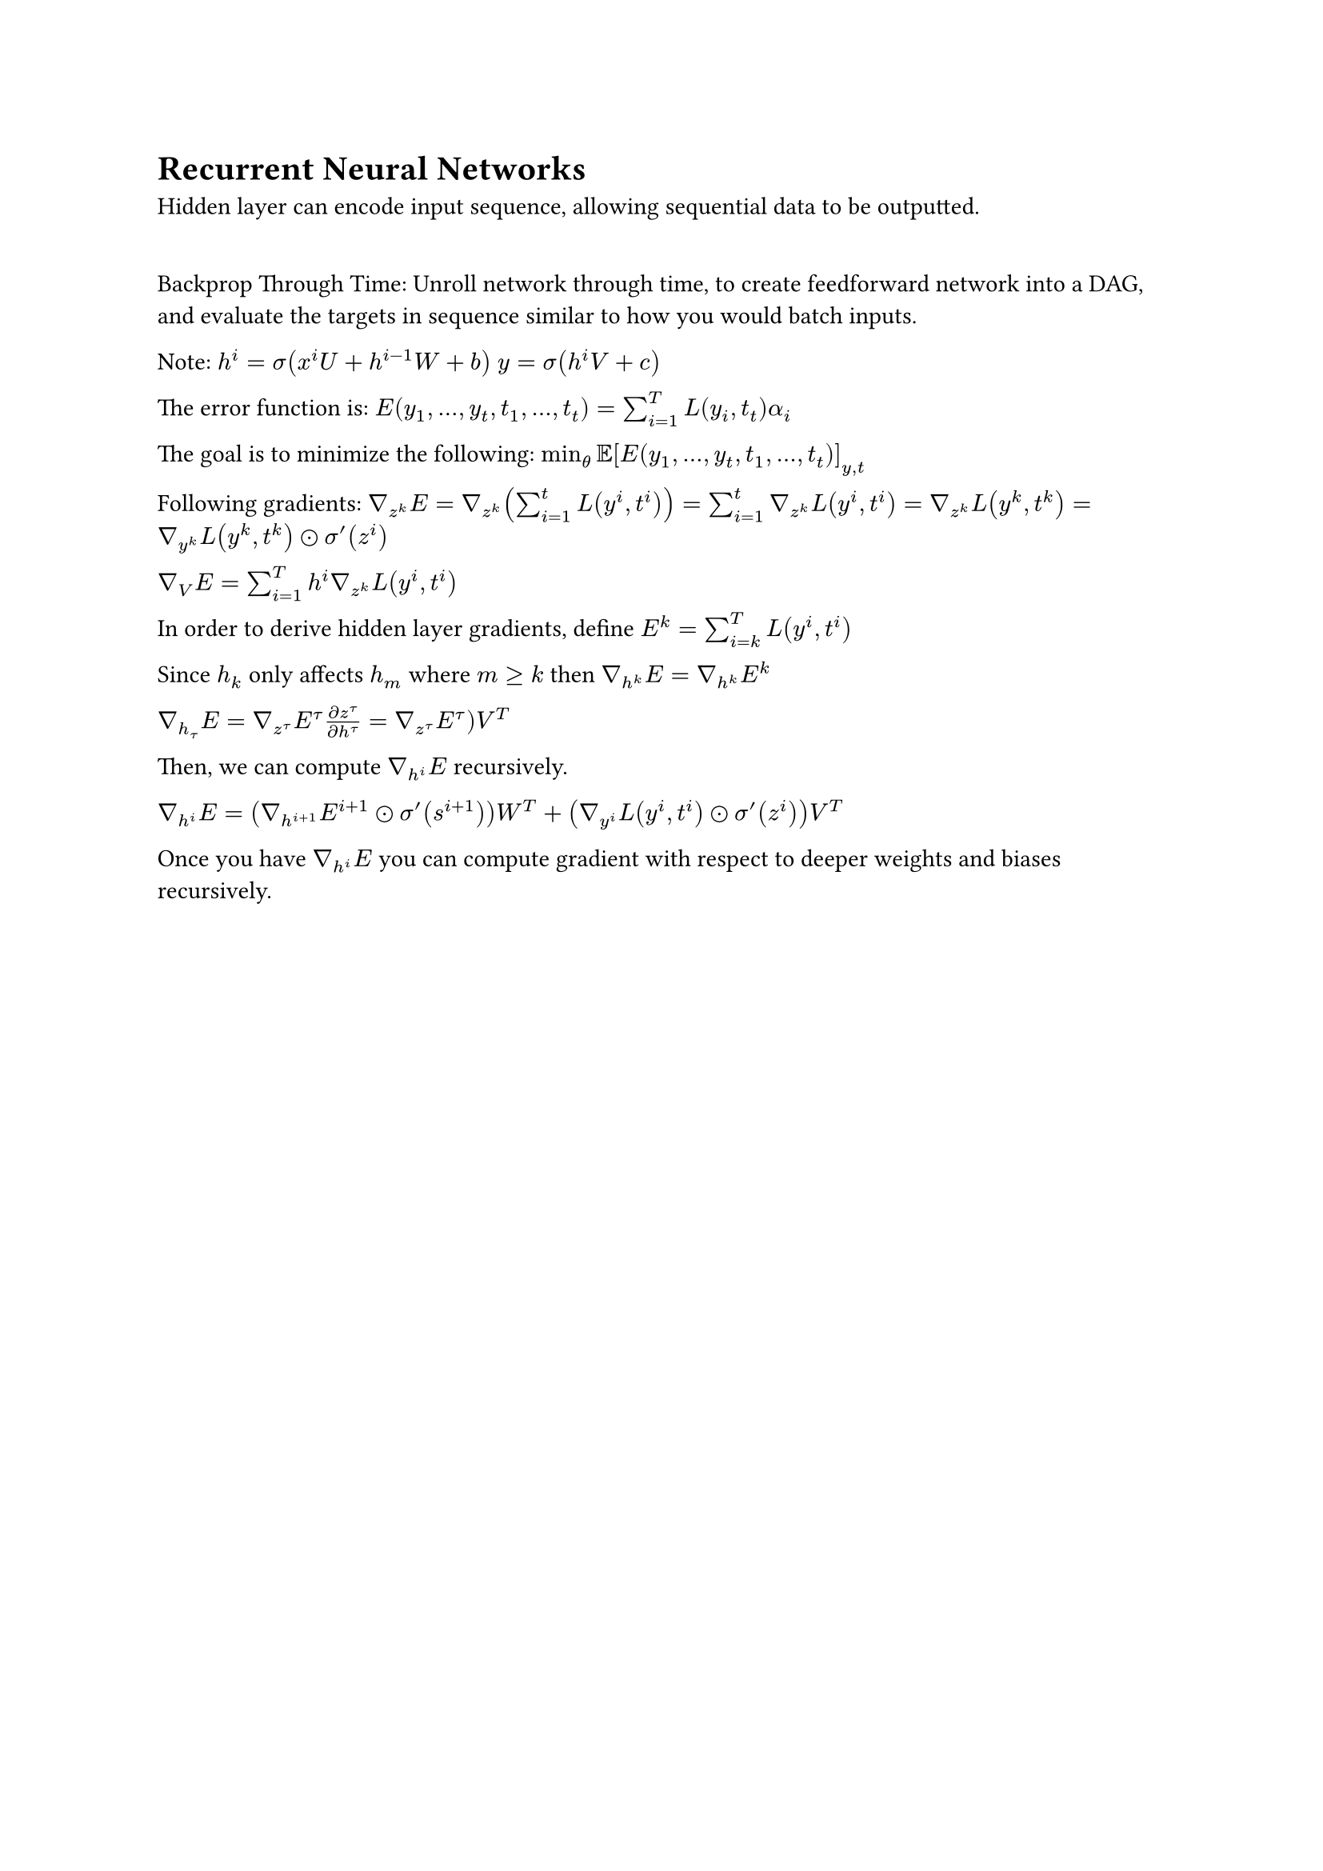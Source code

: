 = Recurrent Neural Networks

Hidden layer can encode input sequence, allowing sequential data to be outputted.

\ Backprop Through Time: Unroll network through time, to create feedforward network into a DAG, and evaluate the targets in sequence similar to how you would batch inputs.

Note: $h^i = sigma(x^i U + h^(i-1) W + b)$
$y = sigma(h^i V + c)$

The error function is: $E(y_1, dots, y_t, t_1, dots, t_t) = sum_(i=1)^T L(y_i, t_t) alpha_i$

The goal is to minimize the following: $min_theta EE[E(y_1, dots, y_t, t_1, dots, t_t)]_(y, t)$

Following gradients:
$gradient_(z^k) E = gradient_(z^k) (sum^t_(i=1) L(y^i, t^i)) = sum^t_(i=1) gradient_(z^k) L(y^i, t^i) = gradient_(z^k) L(y^k, t^k) = gradient_(y^k) L(y^k, t^k) dot.circle sigma'(z^i)$

$gradient_V E = sum_(i=1)^T h^i gradient_(z^k) L(y^i, t^i)$

In order to derive hidden layer gradients, define $E^k = sum_(i=k)^T L(y^i, t^i)$

Since $h_k$ only affects $h_m$ where $m gt.eq k$ then $gradient_(h^k) E = nabla_(h^k) E^k$

$gradient_(h_tau) E = gradient_(z^tau) E^tau (partial z^tau)/(partial h^tau) = gradient_(z^tau) E^tau) V^T$

Then, we can compute $gradient_(h^i) E$ recursively.

$gradient_(h^i) E = (gradient_(h^(i+1)) E^(i+1) dot.circle sigma'(s^(i+1))) W^T + (gradient_(y^i) L(y^i, t^i) dot.circle sigma'(z^i)) V^T$

Once you have $gradient_(h^i) E$ you can compute gradient with respect to deeper weights and biases recursively.